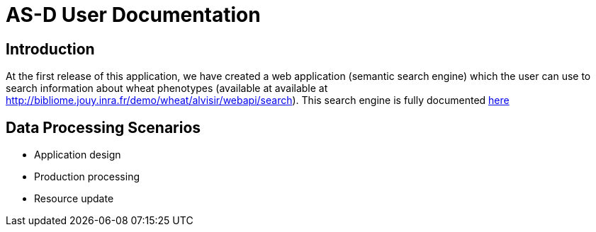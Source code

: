 = AS-D User Documentation

== Introduction

At the first release of this application, we have created a web application (semantic search engine) which the user can use to search information about wheat phenotypes (available at available at http://bibliome.jouy.inra.fr/demo/wheat/alvisir/webapi/search). This search engine is fully documented link:AS-D_applicationDoc.adoc[here]

== Data Processing Scenarios

* Application design
* Production processing
* Resource update
